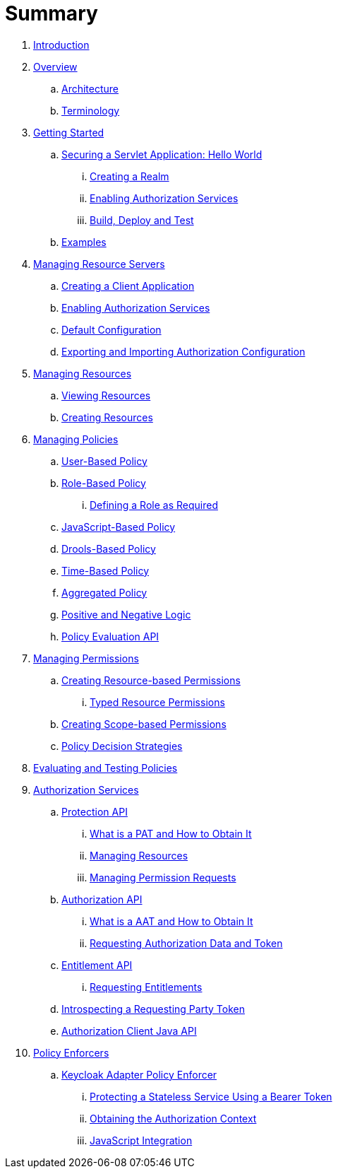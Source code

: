= Summary

. link:README.md[Introduction]
. link:topics/overview/overview.adoc[Overview]
.. link:topics/overview/architecture.adoc[Architecture]
.. link:topics/overview/terminology.adoc[Terminology]
. link:topics/getting-started/overview.adoc[Getting Started]
.. link:topics/getting-started/hello-world/overview.adoc[Securing a Servlet Application: Hello World]
... link:topics/getting-started/hello-world/create-realm.adoc[Creating a Realm]
... link:topics/getting-started/hello-world/create-resource-server.adoc[Enabling Authorization Services]
... link:topics/getting-started/hello-world/deploy.adoc[Build, Deploy and Test]
.. link:topics/example/overview.adoc[Examples]
. link:topics/resource-server/overview.adoc[Managing Resource Servers]
.. link:topics/resource-server/create-client.adoc[Creating a Client Application]
.. link:topics/resource-server/enable-authorization.adoc[Enabling Authorization Services]
.. link:topics/resource-server/default-config.adoc[Default Configuration]
.. link:topics/resource-server/import-config.adoc[Exporting and Importing Authorization Configuration]
. link:topics/resource/overview.adoc[Managing Resources]
.. link:topics/resource/view.adoc[Viewing Resources]
.. link:topics/resource/create.adoc[Creating Resources]
. link:topics/policy/overview.adoc[Managing Policies]
.. link:topics/policy/user-policy.adoc[User-Based Policy]
.. link:topics/policy/role-policy.adoc[Role-Based Policy]
... link:topics/policy/role-policy-required-role.adoc[Defining a Role as Required]
.. link:topics/policy/js-policy.adoc[JavaScript-Based Policy]
.. link:topics/policy/drools-policy.adoc[Drools-Based Policy]
.. link:topics/policy/time-policy.adoc[Time-Based Policy]
.. link:topics/policy/aggregated-policy.adoc[Aggregated Policy]
.. link:topics/policy/logic.adoc[Positive and Negative Logic]
.. link:topics/policy/evaluation-api.adoc[Policy Evaluation API]
. link:topics/permission/overview.adoc[Managing Permissions]
.. link:topics/permission/create-resource.adoc[Creating Resource-based Permissions]
... link:topics/permission/typed-resource-permission.adoc[Typed Resource Permissions]
.. link:topics/permission/create-scope.adoc[Creating Scope-based Permissions]
.. link:topics/permission/decision-strategy.adoc[Policy Decision Strategies]
. link:topics/policy-evaluation-tool/overview.adoc[Evaluating and Testing Policies]
. link:topics/service/overview.adoc[Authorization Services]
.. link:topics/service/protection/protection-api.adoc[Protection API]
... link:topics/service/protection/whatis-obtain-pat.adoc[What is a PAT and How to Obtain It]
... link:topics/service/protection/resources-api-papi.adoc[Managing Resources]
... link:topics/service/protection/permission-api-papi.adoc[Managing Permission Requests]
.. link:topics/service/authorization/authorization-api.adoc[Authorization API]
... link:topics/service/authorization/whatis-obtain-aat.adoc[What is a AAT and How to Obtain It]
... link:topics/service/authorization/authorization-api-aapi.adoc[Requesting Authorization Data and Token]
.. link:topics/service/entitlement/entitlement-api.adoc[Entitlement API]
... link:topics/service/entitlement/entitlement-api-aapi.adoc[Requesting Entitlements]
.. link:topics/service/protection/token-introspection.adoc[Introspecting a Requesting Party Token]
.. link:topics/service/client-api.adoc[Authorization Client Java API]
. link:topics/enforcer/overview.adoc[Policy Enforcers]
.. link:topics/enforcer/keycloak-enforcement-filter.adoc[Keycloak Adapter Policy Enforcer]
... link:topics/enforcer/keycloak-enforcement-bearer.adoc[Protecting a Stateless Service Using a Bearer Token]
... link:topics/enforcer/authorization-context.adoc[Obtaining the Authorization Context]
... link:topics/enforcer/js-adapter.adoc[JavaScript Integration]

